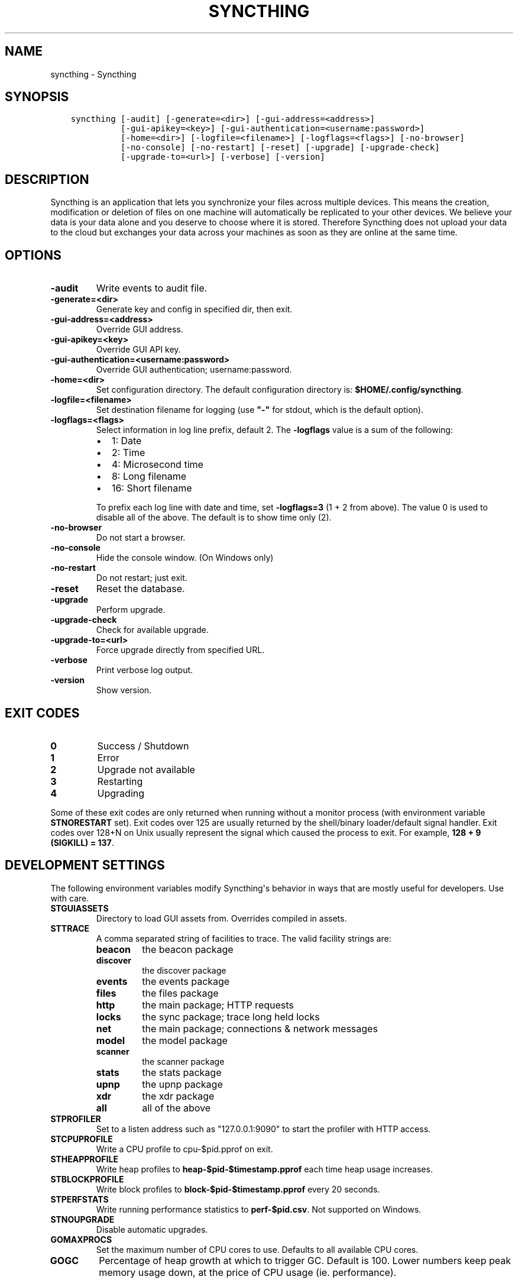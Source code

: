 .\" Man page generated from reStructuredText.
.
.TH "SYNCTHING" "1" "September 23, 2015" "v0.11" "Syncthing"
.SH NAME
syncthing \- Syncthing
.
.nr rst2man-indent-level 0
.
.de1 rstReportMargin
\\$1 \\n[an-margin]
level \\n[rst2man-indent-level]
level margin: \\n[rst2man-indent\\n[rst2man-indent-level]]
-
\\n[rst2man-indent0]
\\n[rst2man-indent1]
\\n[rst2man-indent2]
..
.de1 INDENT
.\" .rstReportMargin pre:
. RS \\$1
. nr rst2man-indent\\n[rst2man-indent-level] \\n[an-margin]
. nr rst2man-indent-level +1
.\" .rstReportMargin post:
..
.de UNINDENT
. RE
.\" indent \\n[an-margin]
.\" old: \\n[rst2man-indent\\n[rst2man-indent-level]]
.nr rst2man-indent-level -1
.\" new: \\n[rst2man-indent\\n[rst2man-indent-level]]
.in \\n[rst2man-indent\\n[rst2man-indent-level]]u
..
.SH SYNOPSIS
.INDENT 0.0
.INDENT 3.5
.sp
.nf
.ft C
syncthing [\-audit] [\-generate=<dir>] [\-gui\-address=<address>]
          [\-gui\-apikey=<key>] [\-gui\-authentication=<username:password>]
          [\-home=<dir>] [\-logfile=<filename>] [\-logflags=<flags>] [\-no\-browser]
          [\-no\-console] [\-no\-restart] [\-reset] [\-upgrade] [\-upgrade\-check]
          [\-upgrade\-to=<url>] [\-verbose] [\-version]
.ft P
.fi
.UNINDENT
.UNINDENT
.SH DESCRIPTION
.sp
Syncthing is an application that lets you synchronize your files across multiple
devices. This means the creation, modification or deletion of files on one
machine will automatically be replicated to your other devices. We believe your
data is your data alone and you deserve to choose where it is stored. Therefore
Syncthing does not upload your data to the cloud but exchanges your data across
your machines as soon as they are online at the same time.
.SH OPTIONS
.INDENT 0.0
.TP
.B \-audit
Write events to audit file.
.UNINDENT
.INDENT 0.0
.TP
.B \-generate=<dir>
Generate key and config in specified dir, then exit.
.UNINDENT
.INDENT 0.0
.TP
.B \-gui\-address=<address>
Override GUI address.
.UNINDENT
.INDENT 0.0
.TP
.B \-gui\-apikey=<key>
Override GUI API key.
.UNINDENT
.INDENT 0.0
.TP
.B \-gui\-authentication=<username:password>
Override GUI authentication; username:password.
.UNINDENT
.INDENT 0.0
.TP
.B \-home=<dir>
Set configuration directory. The default configuration directory is:
\fB$HOME/.config/syncthing\fP\&.
.UNINDENT
.INDENT 0.0
.TP
.B \-logfile=<filename>
Set destination filename for logging (use \fB"\-"\fP for stdout, which is the default option).
.UNINDENT
.INDENT 0.0
.TP
.B \-logflags=<flags>
Select information in log line prefix, default 2. The \fB\-logflags\fP value is
a sum of the following:
.INDENT 7.0
.IP \(bu 2
1: Date
.IP \(bu 2
2: Time
.IP \(bu 2
4: Microsecond time
.IP \(bu 2
8: Long filename
.IP \(bu 2
16: Short filename
.UNINDENT
.sp
To prefix each log line with date and time, set \fB\-logflags=3\fP (1 + 2 from
above). The value 0 is used to disable all of the above. The default is to
show time only (2).
.UNINDENT
.INDENT 0.0
.TP
.B \-no\-browser
Do not start a browser.
.UNINDENT
.INDENT 0.0
.TP
.B \-no\-console
Hide the console window. (On Windows only)
.UNINDENT
.INDENT 0.0
.TP
.B \-no\-restart
Do not restart; just exit.
.UNINDENT
.INDENT 0.0
.TP
.B \-reset
Reset the database.
.UNINDENT
.INDENT 0.0
.TP
.B \-upgrade
Perform upgrade.
.UNINDENT
.INDENT 0.0
.TP
.B \-upgrade\-check
Check for available upgrade.
.UNINDENT
.INDENT 0.0
.TP
.B \-upgrade\-to=<url>
Force upgrade directly from specified URL.
.UNINDENT
.INDENT 0.0
.TP
.B \-verbose
Print verbose log output.
.UNINDENT
.INDENT 0.0
.TP
.B \-version
Show version.
.UNINDENT
.SH EXIT CODES
.INDENT 0.0
.TP
.B 0
Success / Shutdown
.TP
.B 1
Error
.TP
.B 2
Upgrade not available
.TP
.B 3
Restarting
.TP
.B 4
Upgrading
.UNINDENT
.sp
Some of these exit codes are only returned when running without a monitor
process (with environment variable \fBSTNORESTART\fP set). Exit codes over 125 are
usually returned by the shell/binary loader/default signal handler. Exit codes
over 128+N on Unix usually represent the signal which caused the process to
exit. For example, \fB128 + 9 (SIGKILL) = 137\fP\&.
.SH DEVELOPMENT SETTINGS
.sp
The following environment variables modify Syncthing\(aqs behavior in ways that
are mostly useful for developers. Use with care.
.INDENT 0.0
.TP
.B STGUIASSETS
Directory to load GUI assets from. Overrides compiled in assets.
.TP
.B STTRACE
A comma separated string of facilities to trace. The valid facility strings
are:
.INDENT 7.0
.TP
.B beacon
the beacon package
.TP
.B discover
the discover package
.TP
.B events
the events package
.TP
.B files
the files package
.TP
.B http
the main package; HTTP requests
.TP
.B locks
the sync package; trace long held locks
.TP
.B net
the main package; connections & network messages
.TP
.B model
the model package
.TP
.B scanner
the scanner package
.TP
.B stats
the stats package
.TP
.B upnp
the upnp package
.TP
.B xdr
the xdr package
.TP
.B all
all of the above
.UNINDENT
.TP
.B STPROFILER
Set to a listen address such as "127.0.0.1:9090" to start the profiler with
HTTP access.
.TP
.B STCPUPROFILE
Write a CPU profile to cpu\-$pid.pprof on exit.
.TP
.B STHEAPPROFILE
Write heap profiles to \fBheap\-$pid\-$timestamp.pprof\fP each time heap usage
increases.
.TP
.B STBLOCKPROFILE
Write block profiles to \fBblock\-$pid\-$timestamp.pprof\fP every 20 seconds.
.TP
.B STPERFSTATS
Write running performance statistics to \fBperf\-$pid.csv\fP\&. Not supported on
Windows.
.TP
.B STNOUPGRADE
Disable automatic upgrades.
.TP
.B GOMAXPROCS
Set the maximum number of CPU cores to use. Defaults to all available CPU
cores.
.TP
.B GOGC
Percentage of heap growth at which to trigger GC. Default is 100. Lower
numbers keep peak memory usage down, at the price of CPU usage
(ie. performance).
.UNINDENT
.SH SEE ALSO
.sp
\fIsyncthing\-config(5)\fP, \fIsyncthing\-stignore(5)\fP,
\fIsyncthing\-device\-ids(7)\fP, \fIsyncthing\-security(7)\fP,
\fIsyncthing\-networking(7)\fP, \fIsyncthing\-versioning(7)\fP,
\fIsyncthing\-faq(7)\fP
.SH AUTHOR
The Syncthing Authors
.SH COPYRIGHT
2015, The Syncthing Authors
.\" Generated by docutils manpage writer.
.
